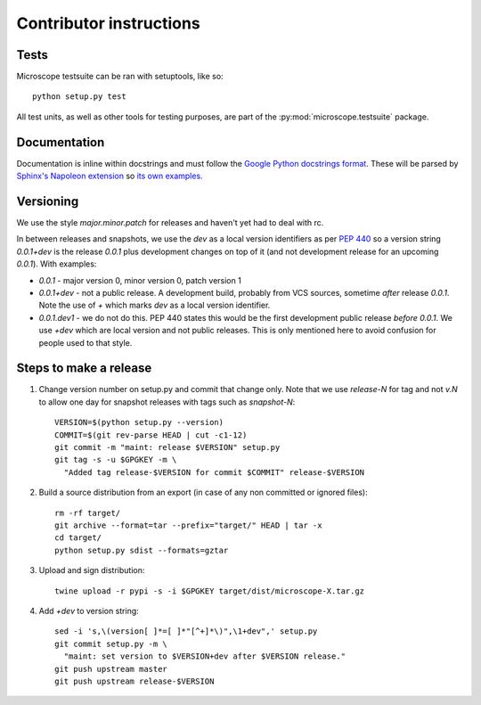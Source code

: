 .. Copyright (C) 2017 David Pinto <david.pinto@bioch.ox.ac.uk>

   Permission is granted to copy, distribute and/or modify this
   document under the terms of the GNU Free Documentation License,
   Version 1.3 or any later version published by the Free Software
   Foundation; with no Invariant Sections, no Front-Cover Texts, and
   no Back-Cover Texts.  A copy of the license is included in the
   section entitled "GNU Free Documentation License".

Contributor instructions
************************

Tests
=====

Microscope testsuite can be ran with setuptools, like so::

    python setup.py test

All test units, as well as other tools for testing purposes, are part
of the :py:mod:`microscope.testsuite` package.


Documentation
=============

Documentation is inline within docstrings and must follow the `Google
Python docstrings format
<http://google.github.io/styleguide/pyguide.html?showone=Comments#Comments>`_.
These will be parsed by `Sphinx's Napoleon extension
<http://www.sphinx-doc.org/en/stable/ext/napoleon.html>`_ so `its own
examples
<http://www.sphinx-doc.org/en/stable/ext/example_google.html>`_.


Versioning
==========

We use the style `major.minor.patch` for releases and haven't yet had
to deal with rc.

In between releases and snapshots, we use the `dev` as a local version
identifiers as per `PEP 440
<https://www.python.org/dev/peps/pep-0440/>`_ so a version string
`0.0.1+dev` is the release `0.0.1` plus development changes on top of
it (and not development release for an upcoming `0.0.1`).  With
examples:

* `0.0.1` - major version 0, minor version 0, patch version 1

* `0.0.1+dev` - not a public release.  A development build, probably
  from VCS sources, sometime *after* release `0.0.1`.  Note the use of
  `+` which marks `dev` as a local version identifier.

* `0.0.1.dev1` - we do not do this.  PEP 440 states this would be the
  first development public release *before* `0.0.1`.  We use `+dev`
  which are local version and not public releases.  This is only
  mentioned here to avoid confusion for people used to that style.


Steps to make a release
=======================

#. Change version number on setup.py and commit that change only.
   Note that we use `release-N` for tag and not `v.N` to allow one day
   for snapshot releases with tags such as `snapshot-N`::

    VERSION=$(python setup.py --version)
    COMMIT=$(git rev-parse HEAD | cut -c1-12)
    git commit -m "maint: release $VERSION" setup.py
    git tag -s -u $GPGKEY -m \
      "Added tag release-$VERSION for commit $COMMIT" release-$VERSION

#. Build a source distribution from an export (in case of any non
   committed or ignored files)::

    rm -rf target/
    git archive --format=tar --prefix="target/" HEAD | tar -x
    cd target/
    python setup.py sdist --formats=gztar

#. Upload and sign distribution::

    twine upload -r pypi -s -i $GPGKEY target/dist/microscope-X.tar.gz

#. Add `+dev` to version string::

    sed -i 's,\(version[ ]*=[ ]*"[^+]*\)",\1+dev",' setup.py
    git commit setup.py -m \
      "maint: set version to $VERSION+dev after $VERSION release."
    git push upstream master
    git push upstream release-$VERSION
